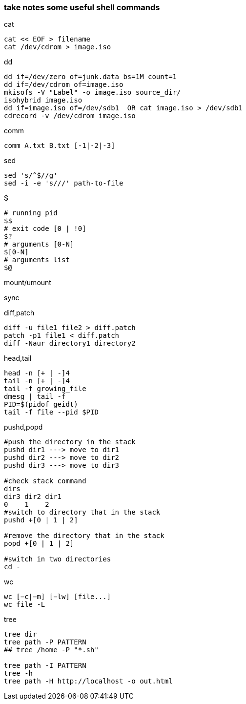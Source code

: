 [[take-notes-some-useful-shell-commands]]
take notes some useful shell commands
~~~~~~~~~~~~~~~~~~~~~~~~~~~~~~~~~~~~~

.cat
---------------------
cat << EOF > filename
cat /dev/cdrom > image.iso
---------------------
.dd
-----------------------------------------------
dd if=/dev/zero of=junk.data bs=1M count=1
dd if=/dev/cdrom of=image.iso
mkisofs -V "Label" -o image.iso source_dir/
isohybrid image.iso
dd if=image.iso of=/dev/sdb1  OR cat image.iso > /dev/sdb1
cdrecord -v /dev/cdrom image.iso
-----------------------------------------------
.comm
---------------------------
comm A.txt B.txt [-1|-2|-3]
---------------------------
.sed
------------------------------
sed 's/^$//g'
sed -i -e 's///' path-to-file
------------------------------
.$
-------------------------
# running pid
$$
# exit code [0 | !0]
$?
# arguments [0-N]
$[0-N]
# arguments list
$@
-------------------------
.mount/umount
-----
-----
.sync
----
----
.diff,patch
----------------------------------
diff -u file1 file2 > diff.patch
patch -p1 file1 < diff.patch
diff -Naur directory1 directory2
----------------------------------
.head,tail
------------------
head -n [+ | -]4
tail -n [+ | -]4
tail -f growing_file
dmesg | tail -f
PID=$(pidof geidt)
tail -f file --pid $PID
------------------
.pushd,popd
------------------------------------------
#push the directory in the stack
pushd dir1 ---> move to dir1
pushd dir2 ---> move to dir2
pushd dir3 ---> move to dir3

#check stack command
dirs
dir3 dir2 dir1
0    1    2
#switch to directory that in the stack
pushd +[0 | 1 | 2]

#remove the directory that in the stack
popd +[0 | 1 | 2]

#switch in two directories
cd -
------------------------------------------
.wc
------------------------------------------
wc [−c|−m] [−lw] [file...]
wc file -L
------------------------------------------
.tree
---------------------------------------------
tree dir
tree path -P PATTERN
## tree /home -P "*.sh"

tree path -I PATTERN
tree -h
tree path -H http://localhost -o out.html
---------------------------------------------



















